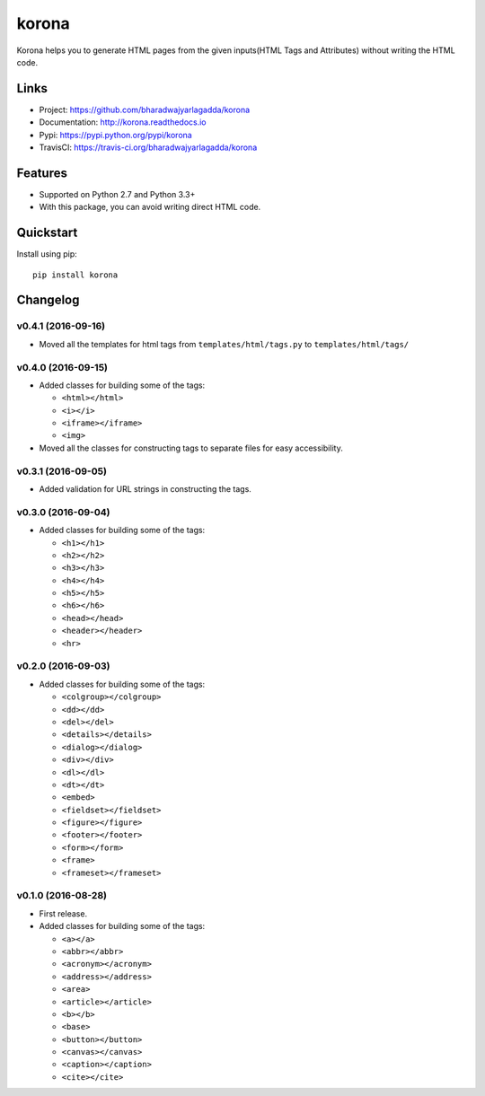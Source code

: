 ******
korona
******

|version| |travis| |coveralls| |license|

Korona helps you to generate HTML pages from the given inputs(HTML Tags and Attributes) without writing the HTML code.

Links
=====

- Project: https://github.com/bharadwajyarlagadda/korona
- Documentation: http://korona.readthedocs.io
- Pypi: https://pypi.python.org/pypi/korona
- TravisCI: https://travis-ci.org/bharadwajyarlagadda/korona

Features
========

- Supported on Python 2.7 and Python 3.3+
- With this package, you can avoid writing direct HTML code.

Quickstart
==========

Install using pip:

::

    pip install korona


.. |version| image:: https://img.shields.io/pypi/v/korona.svg?style=flat-square
    :target: https://pypi.python.org/pypi/korona/

.. |travis| image:: https://img.shields.io/travis/bharadwajyarlagadda/korona/master.svg?style=flat-square
    :target: https://travis-ci.org/bharadwajyarlagadda/korona

.. |coveralls| image:: https://img.shields.io/coveralls/bharadwajyarlagadda/korona/master.svg?style=flat-square
    :target: https://coveralls.io/r/bharadwajyarlagadda/korona

.. |license| image:: https://img.shields.io/pypi/l/korona.svg?style=flat-square
    :target: https://pypi.python.org/pypi/korona/


Changelog
=========

v0.4.1 (2016-09-16)
-------------------

- Moved all the templates for html tags from ``templates/html/tags.py`` to ``templates/html/tags/``


v0.4.0 (2016-09-15)
-------------------

- Added classes for building some of the tags:

  - ``<html></html>``
  - ``<i></i>``
  - ``<iframe></iframe>``
  - ``<img>``

- Moved all the classes for constructing tags to separate files for easy accessibility.


v0.3.1 (2016-09-05)
-------------------

- Added validation for URL strings in constructing the tags.


v0.3.0 (2016-09-04)
-------------------

- Added classes for building some of the tags:

  - ``<h1></h1>``
  - ``<h2></h2>``
  - ``<h3></h3>``
  - ``<h4></h4>``
  - ``<h5></h5>``
  - ``<h6></h6>``
  - ``<head></head>``
  - ``<header></header>``
  - ``<hr>``


v0.2.0 (2016-09-03)
-------------------

- Added classes for building some of the tags:

  - ``<colgroup></colgroup>``
  - ``<dd></dd>``
  - ``<del></del>``
  - ``<details></details>``
  - ``<dialog></dialog>``
  - ``<div></div>``
  - ``<dl></dl>``
  - ``<dt></dt>``
  - ``<embed>``
  - ``<fieldset></fieldset>``
  - ``<figure></figure>``
  - ``<footer></footer>``
  - ``<form></form>``
  - ``<frame>``
  - ``<frameset></frameset>``


v0.1.0 (2016-08-28)
-------------------

- First release.
- Added classes for building some of the tags:

  - ``<a></a>``
  - ``<abbr></abbr>``
  - ``<acronym></acronym>``
  - ``<address></address>``
  - ``<area>``
  - ``<article></article>``
  - ``<b></b>``
  - ``<base>``
  - ``<button></button>``
  - ``<canvas></canvas>``
  - ``<caption></caption>``
  - ``<cite></cite>``


